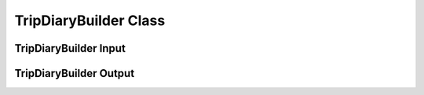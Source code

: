.. VencoPy documentation source file, created for sphinx

.. _tripDiaryBuilder:


TripDiaryBuilder Class
===================================



TripDiaryBuilder Input
---------------------------------------------------



TripDiaryBuilder Output
---------------------------------------------------

